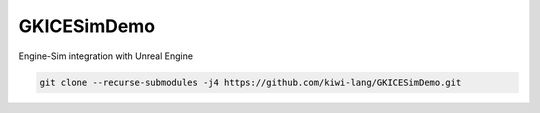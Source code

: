 GKICESimDemo
============

Engine-Sim integration with Unreal Engine


.. code-block:: bash

    git clone --recurse-submodules -j4 https://github.com/kiwi-lang/GKICESimDemo.git
 
 
